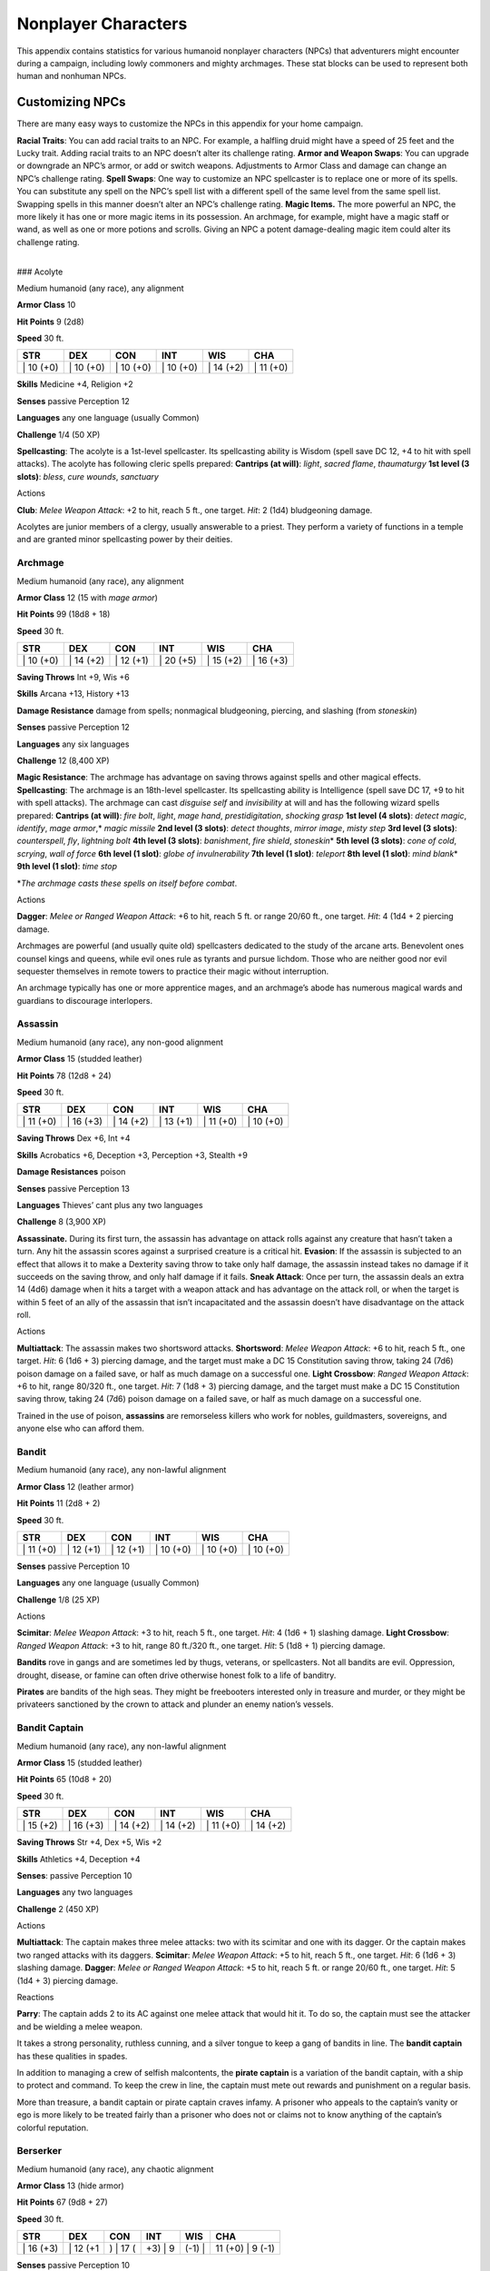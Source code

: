 Nonplayer Characters
====================

This appendix contains statistics for various humanoid nonplayer
characters (NPCs) that adventurers might encounter during a campaign,
including lowly commoners and mighty archmages. These stat blocks can be
used to represent both human and nonhuman NPCs.

Customizing NPCs
-------------------------------------------------------------

There are many easy ways to customize the NPCs in this appendix for your
home campaign.

**Racial Traits**: You can add racial traits to an NPC. For example, a
halfling druid might have a speed of 25 feet and the Lucky trait. Adding
racial traits to an NPC doesn’t alter its challenge rating. **Armor and
Weapon Swaps**: You can upgrade or downgrade an NPC’s armor, or add or
switch weapons. Adjustments to Armor Class and damage can change an
NPC’s challenge rating. **Spell Swaps**: One way to customize an NPC
spellcaster is to replace one or more of its spells. You can substitute
any spell on the NPC’s spell list with a different spell of the same
level from the same spell list. Swapping spells in this manner doesn’t
alter an NPC’s challenge rating. **Magic Items.** The more powerful an
NPC, the more likely it has one or more magic items in its possession.
An archmage, for example, might have a magic staff or wand, as well as
one or more potions and scrolls. Giving an NPC a potent damage-dealing
magic item could alter its challenge rating.

.. raw:: html

   <div>

| 
| ### Acolyte

Medium humanoid (any race), any alignment

**Armor Class** 10

**Hit Points** 9 (2d8)

**Speed** 30 ft.

+--------------+--------------+--------------+--------------+--------------+--------------+
| STR          | DEX          | CON          | INT          | WIS          | CHA          |
+==============+==============+==============+==============+==============+==============+
| \| 10 (+0)   | \| 10 (+0)   | \| 10 (+0)   | \| 10 (+0)   | \| 14 (+2)   | \| 11 (+0)   |
+--------------+--------------+--------------+--------------+--------------+--------------+

**Skills** Medicine +4, Religion +2

**Senses** passive Perception 12

**Languages** any one language (usually Common)

**Challenge** 1/4 (50 XP)

**Spellcasting**: The acolyte is a 1st-level spellcaster. Its
spellcasting ability is Wisdom (spell save DC 12, +4 to hit with spell
attacks). The acolyte has following cleric spells prepared: **Cantrips
(at will)**: *light*, *sacred flame*, *thaumaturgy* **1st level (3
slots)**: *bless*, *cure wounds*, *sanctuary*

.. raw:: html

   <div>

Actions

**Club**: *Melee Weapon Attack*: +2 to hit, reach 5 ft., one target.
*Hit*: 2 (1d4) bludgeoning damage.

Acolytes are junior members of a clergy, usually answerable to a priest.
They perform a variety of functions in a temple and are granted minor
spellcasting power by their deities.

Archmage
~~~~~~~~

Medium humanoid (any race), any alignment

**Armor Class** 12 (15 with *mage armor*)

**Hit Points** 99 (18d8 + 18)

**Speed** 30 ft.

+--------------+--------------+--------------+--------------+--------------+--------------+
| STR          | DEX          | CON          | INT          | WIS          | CHA          |
+==============+==============+==============+==============+==============+==============+
| \| 10 (+0)   | \| 14 (+2)   | \| 12 (+1)   | \| 20 (+5)   | \| 15 (+2)   | \| 16 (+3)   |
+--------------+--------------+--------------+--------------+--------------+--------------+

**Saving Throws** Int +9, Wis +6

**Skills** Arcana +13, History +13

**Damage Resistance** damage from spells; nonmagical bludgeoning,
piercing, and slashing (from *stoneskin*)

**Senses** passive Perception 12

**Languages** any six languages

**Challenge** 12 (8,400 XP)

**Magic Resistance**: The archmage has advantage on saving throws
against spells and other magical effects. **Spellcasting**: The archmage
is an 18th-level spellcaster. Its spellcasting ability is Intelligence
(spell save DC 17, +9 to hit with spell attacks). The archmage can cast
*disguise self* and *invisibility* at will and has the following wizard
spells prepared: **Cantrips (at will)**: *fire bolt*, *light*, *mage
hand*, *prestidigitation*, *shocking grasp* **1st level (4 slots)**:
*detect magic*, *identify*, *mage armor*,\* *magic missile* **2nd level
(3 slots)**: *detect thoughts*, *mirror image*, *misty step* **3rd level
(3 slots)**: *counterspell*, *fly*, *lightning bolt* **4th level (3
slots)**: *banishment*, *fire shield*, *stoneskin*\ \* **5th level (3
slots)**: *cone of cold*, *scrying*, *wall of force* **6th level (1
slot)**: *globe of invulnerability* **7th level (1 slot)**: *teleport*
**8th level (1 slot)**: *mind blank*\ \* **9th level (1 slot)**: *time
stop*

\*\ *The archmage casts these spells on itself before combat*.

Actions

**Dagger**: *Melee or Ranged Weapon Attack*: +6 to hit, reach 5 ft. or
range 20/60 ft., one target. *Hit*: 4 (1d4 + 2 piercing damage.

Archmages are powerful (and usually quite old) spellcasters dedicated to
the study of the arcane arts. Benevolent ones counsel kings and queens,
while evil ones rule as tyrants and pursue lichdom. Those who are
neither good nor evil sequester themselves in remote towers to practice
their magic without interruption.

An archmage typically has one or more apprentice mages, and an
archmage’s abode has numerous magical wards and guardians to discourage
interlopers.

Assassin
~~~~~~~~

Medium humanoid (any race), any non-good alignment

**Armor Class** 15 (studded leather)

**Hit Points** 78 (12d8 + 24)

**Speed** 30 ft.

+--------------+--------------+--------------+--------------+--------------+--------------+
| STR          | DEX          | CON          | INT          | WIS          | CHA          |
+==============+==============+==============+==============+==============+==============+
| \| 11 (+0)   | \| 16 (+3)   | \| 14 (+2)   | \| 13 (+1)   | \| 11 (+0)   | \| 10 (+0)   |
+--------------+--------------+--------------+--------------+--------------+--------------+

**Saving Throws** Dex +6, Int +4

**Skills** Acrobatics +6, Deception +3, Perception +3, Stealth +9

**Damage Resistances** poison

**Senses** passive Perception 13

**Languages** Thieves’ cant plus any two languages

**Challenge** 8 (3,900 XP)

**Assassinate.** During its first turn, the assassin has advantage on
attack rolls against any creature that hasn’t taken a turn. Any hit the
assassin scores against a surprised creature is a critical hit.
**Evasion**: If the assassin is subjected to an effect that allows it to
make a Dexterity saving throw to take only half damage, the assassin
instead takes no damage if it succeeds on the saving throw, and only
half damage if it fails. **Sneak Attack**: Once per turn, the assassin
deals an extra 14 (4d6) damage when it hits a target with a weapon
attack and has advantage on the attack roll, or when the target is
within 5 feet of an ally of the assassin that isn’t incapacitated and
the assassin doesn’t have disadvantage on the attack roll.

Actions

**Multiattack**: The assassin makes two shortsword attacks.
**Shortsword**: *Melee Weapon Attack*: +6 to hit, reach 5 ft., one
target. *Hit*: 6 (1d6 + 3) piercing damage, and the target must make a
DC 15 Constitution saving throw, taking 24 (7d6) poison damage on a
failed save, or half as much damage on a successful one. **Light
Crossbow**: *Ranged Weapon Attack*: +6 to hit, range 80/320 ft., one
target. *Hit*: 7 (1d8 + 3) piercing damage, and the target must make a
DC 15 Constitution saving throw, taking 24 (7d6) poison damage on a
failed save, or half as much damage on a successful one.

Trained in the use of poison, **assassins** are remorseless killers who
work for nobles, guildmasters, sovereigns, and anyone else who can
afford them.

Bandit
~~~~~~

Medium humanoid (any race), any non-lawful alignment

**Armor Class** 12 (leather armor)

**Hit Points** 11 (2d8 + 2)

**Speed** 30 ft.

+--------------+--------------+--------------+--------------+--------------+--------------+
| STR          | DEX          | CON          | INT          | WIS          | CHA          |
+==============+==============+==============+==============+==============+==============+
| \| 11 (+0)   | \| 12 (+1)   | \| 12 (+1)   | \| 10 (+0)   | \| 10 (+0)   | \| 10 (+0)   |
+--------------+--------------+--------------+--------------+--------------+--------------+

**Senses** passive Perception 10

**Languages** any one language (usually Common)

**Challenge** 1/8 (25 XP)

Actions

**Scimitar**: *Melee Weapon Attack*: +3 to hit, reach 5 ft., one target.
*Hit*: 4 (1d6 + 1) slashing damage. **Light Crossbow**: *Ranged Weapon
Attack*: +3 to hit, range 80 ft./320 ft., one target. *Hit*: 5 (1d8 + 1)
piercing damage.

**Bandits** rove in gangs and are sometimes led by thugs, veterans, or
spellcasters. Not all bandits are evil. Oppression, drought, disease, or
famine can often drive otherwise honest folk to a life of banditry.

**Pirates** are bandits of the high seas. They might be freebooters
interested only in treasure and murder, or they might be privateers
sanctioned by the crown to attack and plunder an enemy nation’s vessels.

Bandit Captain
~~~~~~~~~~~~~~

Medium humanoid (any race), any non-lawful alignment

**Armor Class** 15 (studded leather)

**Hit Points** 65 (10d8 + 20)

**Speed** 30 ft.

+--------------+--------------+--------------+--------------+--------------+--------------+
| STR          | DEX          | CON          | INT          | WIS          | CHA          |
+==============+==============+==============+==============+==============+==============+
| \| 15 (+2)   | \| 16 (+3)   | \| 14 (+2)   | \| 14 (+2)   | \| 11 (+0)   | \| 14 (+2)   |
+--------------+--------------+--------------+--------------+--------------+--------------+

**Saving Throws** Str +4, Dex +5, Wis +2

**Skills** Athletics +4, Deception +4

**Senses**: passive Perception 10

**Languages** any two languages

**Challenge** 2 (450 XP)

Actions

**Multiattack**: The captain makes three melee attacks: two with its
scimitar and one with its dagger. Or the captain makes two ranged
attacks with its daggers. **Scimitar**: *Melee Weapon Attack*: +5 to
hit, reach 5 ft., one target. *Hit*: 6 (1d6 + 3) slashing damage.
**Dagger**: *Melee or Ranged Weapon Attack*: +5 to hit, reach 5 ft. or
range 20/60 ft., one target. *Hit*: 5 (1d4 + 3) piercing damage.

Reactions

**Parry**: The captain adds 2 to its AC against one melee attack that
would hit it. To do so, the captain must see the attacker and be
wielding a melee weapon.

It takes a strong personality, ruthless cunning, and a silver tongue to
keep a gang of bandits in line. The **bandit captain** has these
qualities in spades.

In addition to managing a crew of selfish malcontents, the **pirate
captain** is a variation of the bandit captain, with a ship to protect
and command. To keep the crew in line, the captain must mete out rewards
and punishment on a regular basis.

More than treasure, a bandit captain or pirate captain craves infamy. A
prisoner who appeals to the captain’s vanity or ego is more likely to be
treated fairly than a prisoner who does not or claims not to know
anything of the captain’s colorful reputation.

Berserker
~~~~~~~~~

Medium humanoid (any race), any chaotic alignment

**Armor Class** 13 (hide armor)

**Hit Points** 67 (9d8 + 27)

**Speed** 30 ft.

+--------------+-------------+-------------+------------+-----------+---------------------+
| STR          | DEX         | CON         | INT        | WIS       | CHA                 |
+==============+=============+=============+============+===========+=====================+
| \| 16 (+3)   | \| 12 (+1   | ) \| 17 (   | +3) \| 9   | (-1) \|   | 11 (+0) \| 9 (-1)   |
+--------------+-------------+-------------+------------+-----------+---------------------+

**Senses** passive Perception 10

**Languages** any one language (usually Common)

**Challenge** 2 (450 XP)

**Reckless. At the start of its turn, the berserker can gain advantage
on all melee weapon attack rolls during that turn, but attack rolls
against it have advantage until the start of its next turn.**

Actions

**Greataxe**: *Melee Weapon Attack*: +5 to hit, reach 5 ft., one target.
*Hit*: 9 (1d12 + 3) slashing damage.

Hailing from uncivilized lands, unpredictable **berserkers** come
together in war parties and seek conflict wherever they can find it.

Commoner
~~~~~~~~

Medium humanoid (any race), any alignment

**Armor Class** 10

**Hit Points** 4 (1d8)

**Speed** 30 ft.

+--------------+--------------+--------------+--------------+--------------+--------------+
| STR          | DEX          | CON          | INT          | WIS          | CHA          |
+==============+==============+==============+==============+==============+==============+
| \| 10 (+0)   | \| 10 (+0)   | \| 10 (+0)   | \| 10 (+0)   | \| 10 (+0)   | \| 10 (+0)   |
+--------------+--------------+--------------+--------------+--------------+--------------+

**Senses** passive Perception 10

**Languages** any one language (usually Common)

**Challenge** 0 (10 XP)

Actions

**Club**: *Melee Weapon Attack*: +2 to hit, reach 5 ft., one target.
*Hit*: 2 (1d4) bludgeoning damage.

Commoners include peasants, serfs, slaves, servants, pilgrims,
merchants, artisans, and hermits.

Cultist
~~~~~~~

Medium humanoid (any race), any non-good alignment

**Armor Class** 12 (leather armor)

**Hit Points** 9 (2d8)

**Speed** 30 ft.

+--------------+--------------+--------------+--------------+--------------+--------------+
| STR          | DEX          | CON          | INT          | WIS          | CHA          |
+==============+==============+==============+==============+==============+==============+
| \| 11 (+0)   | \| 12 (+1)   | \| 10 (+0)   | \| 10 (+0)   | \| 11 (+0)   | \| 10 (+0)   |
+--------------+--------------+--------------+--------------+--------------+--------------+

**Skills** Deception +2, Religion +2

**Senses** passive Perception 10

**Languages** any one language (usually Common)

**Challenge** 1/8 (25 XP)

**Dark Devotion. The cultist has advantage on saving throws against
being charmed or frightened.**

Actions

**Scimitar**: *Melee Weapon Attack*: +3 to hit, reach 5 ft., one
creature. *Hit*: 4 (1d6 + 1) slashing damage.

Cultists swear allegiance to dark powers such as elemental princes,
demon lords, or archdevils. Most conceal their loyalties to avoid being
ostracized, imprisoned, or executed for their beliefs. Unlike evil
acolytes, cultists often show signs of insanity in their beliefs and
practices.

Cult Fanatic
~~~~~~~~~~~~

Medium humanoid (any race), any non-good alignment

**Armor Class** 13 (leather armor)

**Hit Points** 33 (6d8 + 6)

**Speed** 30 ft.

+--------------+--------------+--------------+--------------+--------------+--------------+
| STR          | DEX          | CON          | INT          | WIS          | CHA          |
+==============+==============+==============+==============+==============+==============+
| \| 11 (+0)   | \| 14 (+2)   | \| 12 (+1)   | \| 10 (+0)   | \| 13 (+1)   | \| 14 (+2)   |
+--------------+--------------+--------------+--------------+--------------+--------------+

**Skills** Deception +4, Persuasion +4, Religion +2

**Senses** passive Perception 11

**Languages** any one language (usually Common)

**Challenge** 2 (450 XP)

**Dark Devotion**: The fanatic has advantage on saving throws against
being charmed or frightened. **Spellcasting**: The fanatic is a
4th-level spellcaster. Its spellcasting ability is Wisdom (spell save DC
11, +3 to hit with spell attacks). The fanatic has the following cleric
spells prepared: **Cantrips (at will)**: *light*, *sacred flame*,
*thaumaturgy* **1st level (4 slots)**: *command*, *inflict wounds*,
*shield of faith* **2nd level (3 slots)**: *hold person*, *spiritual
weapon*

Actions

**Multiattack**: The fanatic makes two melee attacks. **Dagger**: *Melee
or Ranged Weapon Attack*: +4 to hit, reach 5 ft. or range 20/60 ft., one
creature. *Hit*: 4 (1d4 + 2) piercing damage.

Fanatics are often part of a cult’s leadership, using their charisma and
dogma to influence and prey on those of weak will. Most are interested
in personal power above all else.

Druid
~~~~~

Medium humanoid (any race), any alignment

**Armor Class** 11 (16 with *barkskin*)

**Hit Points** 27 (5d8 + 5)

**Speed** 30 ft.

+--------------+--------------+--------------+--------------+--------------+--------------+
| STR          | DEX          | CON          | INT          | WIS          | CHA          |
+==============+==============+==============+==============+==============+==============+
| \| 10 (+0)   | \| 12 (+1)   | \| 13 (+1)   | \| 12 (+1)   | \| 15 (+2)   | \| 11 (+0)   |
+--------------+--------------+--------------+--------------+--------------+--------------+

**Skills** Medicine +4, Nature +3, Perception +4

**Senses** passive Perception 14

**Languages** Druidic plus any two languages

**Challenge** 2 (450 XP)

**Spellcasting**: The druid is a 4th-level spellcaster. Its spellcasting
ability is Wisdom (spell save DC 12, +4 to hit with spell attacks). It
has the following druid spells prepared: **Cantrips (at will)**:
*druidcraft*, *produce flame*, *shillelagh* **1st level (4 slots)**:
*entangle*, *longstrider*, *speak with animals*, *thunderwave* **2nd
level (3 slots)**: *animal messenger*, *barkskin*

Actions

**Quarterstaff**: *Melee Weapon Attack*: +2 to hit (+4 to hit with
shillelagh), reach 5 ft., one target. *Hit*: 3 (1d6) bludgeoning damage,
4 (1d8) bludgeoning damage if wielded with two hands, or 6 (1d8 + 2)
bludgeoning damage with shillelagh.

Druids dwell in forests and other secluded wilderness locations, where
they protect the natural world from monsters and the encroachment of
civilization. Some are tribal shamans who heal the sick, pray to animal
spirits, and provide spiritual guidance.

Gladiator
~~~~~~~~~

Medium humanoid (any race), any alignment

**Armor Class** 16 (studded leather, shield)

**Hit Points** 112 (15d8 + 45)

**Speed** 30 ft.

+--------------+--------------+--------------+--------------+--------------+--------------+
| STR          | DEX          | CON          | INT          | WIS          | CHA          |
+==============+==============+==============+==============+==============+==============+
| \| 18 (+4)   | \| 15 (+2)   | \| 16 (+3)   | \| 10 (+0)   | \| 12 (+1)   | \| 15 (+2)   |
+--------------+--------------+--------------+--------------+--------------+--------------+

**Saving Throws** Str +7, Dex +5, Con +6

**Skills** Athletics +10, Intimidation +5

**Senses** passive Perception 11

**Languages** any one language (usually Common)

**Challenge** 5 (1,800 XP)

**Brave**: The gladiator has advantage on saving throws against being
frightened. **Brute**: A melee weapon deals one extra die of its damage
when the gladiator hits with it (included in the attack).

Actions

**Multiattack**: The gladiator makes three melee attacks or two ranged
attacks. **Spear**: *Melee or Ranged Weapon Attack*: +7 to hit, reach 5
ft. and range 20/60 ft., one target. *Hit*: 11 (2d6 + 4) piercing
damage, or 13 (2d8 + 4) piercing damage if used with two hands to make a
melee attack. **Shield Bash**: *Melee Weapon Attack*: +7 to hit, reach 5
ft., one creature. *Hit*: 9 (2d4 + 4) bludgeoning damage. If the target
is a Medium or smaller creature, it must succeed on a DC 15 Strength
saving throw or be knocked prone.

Reactions

**Parry**: The gladiator adds 3 to its AC against one melee attack that
would hit it. To do so, the gladiator must see the attacker and be
wielding a melee weapon.

Gladiators battle for the entertainment of raucous crowds. Some
gladiators are brutal pit fighters who treat each match as a
life-or-death struggle, while others are professional duelists who
command huge fees but rarely fight to the death.

Guard
~~~~~

Medium humanoid (any race), any alignment

**Armor Class** 16 (chain shirt, shield)

**Hit Points** 11 (2d8 + 2)

**Speed** 30 ft.

+--------------+--------------+--------------+--------------+--------------+--------------+
| STR          | DEX          | CON          | INT          | WIS          | CHA          |
+==============+==============+==============+==============+==============+==============+
| \| 13 (+1)   | \| 12 (+1)   | \| 12 (+1)   | \| 10 (+0)   | \| 11 (+0)   | \| 10 (+0)   |
+--------------+--------------+--------------+--------------+--------------+--------------+

**Skills** Perception +2

**Senses** passive Perception 12

**Languages** any one language (usually Common)

**Challenge** 1/8 (25 XP)

Actions

**Spear**: *Melee or Ranged Weapon Attack*: +3 to hit, reach 5 ft. or
range 20/60 ft., one target. *Hit*: 4 (1d6 + 1 piercing damage, or 5
(1d8 + 1) piercing damage if used with two hands to make a melee attack.

Guards include members of a city watch, sentries in a citadel or
fortified town, and the bodyguards of merchants and nobles.

Knight
~~~~~~

Medium humanoid (any race), any alignment

**Armor Class** 18 (plate)

**Hit Points** 52 (8d8 + 16)

**Speed** 30 ft.

+--------------+--------------+--------------+--------------+--------------+--------------+
| STR          | DEX          | CON          | INT          | WIS          | CHA          |
+==============+==============+==============+==============+==============+==============+
| \| 16 (+3)   | \| 11 (+0)   | \| 14 (+2)   | \| 11 (+0)   | \| 11 (+0)   | \| 15 (+2)   |
+--------------+--------------+--------------+--------------+--------------+--------------+

**Saving Throws** Con +4, Wis +2

**Senses** passive Perception 10

**Languages** any one language (usually Common)

**Challenge** 3 (700 XP)

**Brave. The knight has advantage on saving throws against being
frightened.**

Actions

**Multiattack**: The knight makes two melee attacks. **Greatsword**:
*Melee Weapon Attack*: +5 to hit, reach 5 ft., one target. *Hit*: 10
(2d6 + 3) slashing damage. **Heavy Crossbow**: *Ranged Weapon Attack*:
+2 to hit, range 100/400 ft., one target. *Hit*: 5 (1d10) piercing
damage. **Leadership (Recharges after a Short or Long Rest)**: For 1
minute, the knight can utter a special command or warning whenever a
nonhostile creature that it can see within 30 feet of it makes an attack
roll or a saving throw. The creature can add a d4 to its roll provided
it can hear and understand the knight. A creature can benefit from only
one Leadership die at a time. This effect ends if the knight is
incapacitated.

Reactions

**Parry**: The knight adds 2 to its AC against one melee attack that
would hit it. To do so, the knight must see the attacker and be wielding
a melee weapon.

Knights are warriors who pledge service to rulers, religious orders, and
noble causes. A knight’s alignment determines the extent to which a
pledge is honored. Whether undertaking a quest or patrolling a realm, a
knight often travels with an entourage that includes squires and
hirelings who are commoners.

Mage
~~~~

Medium humanoid (any race), any alignment

**Armor Class** 12 (15 with *mage armor*)

**Hit Points** 40 (9d8)

**Speed** 30 ft.

+-------------+-------------+-------------+-------------+-----------+----------------------+
| STR         | DEX         | CON         | INT         | WIS       | CHA                  |
+=============+=============+=============+=============+===========+======================+
| \| 9 (-1)   | \| 14 (+2   | ) \| 11 (   | +0) \| 17   | (+3) \|   | 12 (+1) \| 11 (+0)   |
+-------------+-------------+-------------+-------------+-----------+----------------------+

**Saving Throws** Int +6, Wis +4

**Skills** Arcana +6, History +6

**Senses**: passive Perception 11

**Languages** any four languages

**Challenge** 6 (2,300 XP)

**Spellcasting**: The mage is a 9th-level spellcaster. Its spellcasting
ability is Intelligence (spell save DC 14, +6 to hit with spell
attacks). The mage has the following wizard spells prepared: **Cantrips
(at will)**: *fire bolt*, *light*, *mage hand*, *prestidigitation* **1st
level (4 slots)**: *detect magic*, *mage armor*, *magic missile*,
*shield* **2nd level (3 slots)**: *misty step*, *suggestion* **3rd level
(3 slots)**: *counterspell*, *fireball*, *fly* **4th level (3 slots)**:
*greater invisibility*, *ice storm* **5th level (1 slot)**: *cone of
cold*

Actions

**Dagger**: *Melee or Ranged Weapon Attack*: +5 to hit, reach 5 ft. or
range 20/60 ft., one target. *Hit*: 4 (1d4 + piercing damage.

Mages spend their lives in the study and practice of magic. Good-aligned
mages offer counsel to nobles and others in power, while evil mages
dwell in isolated sites to perform unspeakable experiments without
interference.

Noble
~~~~~

Medium humanoid (any race), any alignment

**Armor Class** 15 (breastplate)

**Hit Points** 9 (2d8)

**Speed** 30 ft.

+--------------+--------------+--------------+--------------+--------------+--------------+
| STR          | DEX          | CON          | INT          | WIS          | CHA          |
+==============+==============+==============+==============+==============+==============+
| \| 11 (+0)   | \| 12 (+1)   | \| 11 (+0)   | \| 12 (+1)   | \| 14 (+2)   | \| 16 (+3)   |
+--------------+--------------+--------------+--------------+--------------+--------------+

**Skills** Deception +5, Insight +4, Persuasion +5

**Senses** passive Perception 12

**Languages** any two languages

**Challenge** 1/8 (25 XP)

Actions

**Rapier**: *Melee Weapon Attack*: +3 to hit, reach 5 ft., one target.
*Hit*: 5 (1d8 + 1) piercing damage.

Reactions

**Parry**: The noble adds 2 to its AC against one melee attack that
would hit it. To do so, the noble must see the attacker and be wielding
a melee weapon.

Nobles wield great authority and influence as members of the upper
class, possessing wealth and connections that can make them as powerful
as monarchs and generals. A noble often travels in the company of
guards, as well as servants who are commoners.

The noble’s statistics can also be used to represent courtiers who
aren’t of noble birth.

Priest
~~~~~~

Medium humanoid (any race), any alignment

**Armor Class** 13 (chain shirt)

**Hit Points** 27 (5d8 + 5)

**Speed** 25 ft.

+--------------+--------------+--------------+--------------+--------------+--------------+
| STR          | DEX          | CON          | INT          | WIS          | CHA          |
+==============+==============+==============+==============+==============+==============+
| \| 10 (+0)   | \| 10 (+0)   | \| 12 (+1)   | \| 13 (+1)   | \| 16 (+3)   | \| 13 (+1)   |
+--------------+--------------+--------------+--------------+--------------+--------------+

**Skills** Medicine +7, Persuasion +3, Religion +4

**Senses** passive Perception 13

**Languages** any two languages

**Challenge** 2 (450 XP)

**Divine Eminence**: As a bonus action, the priest can expend a spell
slot to cause its melee weapon attacks to magically deal an extra 10
(3d6) radiant damage to a target on a hit. This benefit lasts until the
end of the turn. If the priest expends a spell slot of 2nd level or
higher, the extra damage increases by 1d6 for each level above 1st.
**Spellcasting**: The priest is a 5th-level spellcaster. Its
spellcasting ability is Wisdom (spell save DC 13, +5 to hit with spell
attacks). The priest has the following cleric spells prepared:
**Cantrips (at will)**: *light*, *sacred flame*, *thaumaturgy* **1st
level (4 slots)**: *cure wounds*, *guiding bolt*, *sanctuary* **2nd
level (3 slots)**: *lesser restoration*, *spiritual weapon* **3rd level
(2 slots)**: *dispel magic*, *spirit guardians*

Actions

**Mace**: *Melee Weapon Attack*: +2 to hit, reach 5 ft., one target.
*Hit*: 3 (1d6) bludgeoning damage.

Priests bring the teachings of their gods to the common folk. They are
the spiritual leaders of temples and shrines and often hold positions of
influence in their communities. Evil priests might work openly under a
tyrant, or they might be the leaders of religious sects hidden in the
shadows of good society, overseeing depraved rites.

A priest typically has one or more acolytes to help with religious
ceremonies and other sacred duties.

Scout
~~~~~

Medium humanoid (any race), any alignment

**Armor Class** 13 (leather armor)

**Hit Points** 16 (3d8 + 3)

**Speed** 30 ft.

+--------------+--------------+--------------+--------------+--------------+--------------+
| STR          | DEX          | CON          | INT          | WIS          | CHA          |
+==============+==============+==============+==============+==============+==============+
| \| 11 (+0)   | \| 14 (+2)   | \| 12 (+1)   | \| 11 (+0)   | \| 13 (+1)   | \| 11 (+0)   |
+--------------+--------------+--------------+--------------+--------------+--------------+

**Skills** Nature +4, Perception +5, Stealth +6, Survival +5

**Senses** passive Perception 15

**Languages** any one language (usually Common)

**Challenge** 1/2 (100 XP)

**Keen Hearing and Sight**: The scout has advantage on Wisdom
(Perception) checks that rely on hearing or sight.

Actions

**Multiattack**: The scout makes two melee attacks or two ranged
attacks. **Shortsword**: *Melee Weapon Attack*: +4 to hit, reach 5 ft.,
one target. *Hit*: 5 (1d6 + 2) piercing damage. **Longbow**: *Ranged
Weapon Attack*: +4 to hit, ranged 150/600 ft., one target. *Hit*: 6 (1d8
+ 2) piercing damage.

Scouts are skilled hunters and trackers who offer their services for a
fee. Most hunt wild game, but a few work as bounty hunters, serve as
guides, or provide military reconnaissance.

Spy
~~~

Medium humanoid (any race), any alignment

**Armor Class** 12

**Hit Points** 27 (6d8)

**Speed** 30 ft.

+--------------+--------------+--------------+--------------+--------------+--------------+
| STR          | DEX          | CON          | INT          | WIS          | CHA          |
+==============+==============+==============+==============+==============+==============+
| \| 10 (+0)   | \| 15 (+2)   | \| 10 (+0)   | \| 12 (+1)   | \| 14 (+2)   | \| 16 (+3)   |
+--------------+--------------+--------------+--------------+--------------+--------------+

**Skills** Deception +5, Insight +4, Investigation +5, Perception +6,
Persuasion +5, Sleight of Hand +4, Stealth +4

**Senses** passive Perception 16

**Languages** any two languages

**Challenge** 1 (200 XP)

**Cunning Action**: On each of its turns, the spy can use a bonus action
to take the Dash, Disengage, or Hide action. **Sneak Attack (1/Turn)**:
The spy deals an extra 7 (2d6) damage when it hits a target with a
weapon attack and has advantage on the attack roll, or when the target
is within 5 feet of an ally of the spy that isn’t incapacitated and the
spy doesn’t have disadvantage on the attack roll.

Actions

**Multiattack**: The spy makes two melee attacks. **Shortsword**: *Melee
Weapon Attack*: +4 to hit, reach 5 ft., one target. *Hit*: 5 (1d6 + 2)
piercing damage. **Hand Crossbow**: *Ranged Weapon Attack*: +4 to hit,
range 30/120 ft., one target. *Hit*: 5 (1d6 + 2) piercing damage.

Rulers, nobles, merchants, guildmasters, and other wealthy individuals
use **spies** to gain the upper hand in a world of cutthroat politics. A
spy is trained to secretly gather information. Loyal spies would rather
die than divulge information that could compromise them or their
employers.

Thug
~~~~

Medium humanoid (any race), any non-good alignment

**Armor Class** 11 (leather armor)

**Hit Points** 32 (5d8 + 10)

**Speed** 30 ft.

+--------------+--------------+--------------+--------------+--------------+--------------+
| STR          | DEX          | CON          | INT          | WIS          | CHA          |
+==============+==============+==============+==============+==============+==============+
| \| 15 (+2)   | \| 11 (+0)   | \| 14 (+2)   | \| 10 (+0)   | \| 10 (+0)   | \| 11 (+0)   |
+--------------+--------------+--------------+--------------+--------------+--------------+

**Skills** Intimidation +2

**Senses** passive Perception 10

**Languages** any one language (usually Common)

**Challenge** 1/2 (100 XP)

**Pack Tactics**: The thug has advantage on an attack roll against a
creature if at least one of the thug’s allies is within 5 feet of the
creature and the ally isn’t incapacitated.

Actions

**Multiattack**: The thug makes two melee attacks. **Mace**: *Melee
Weapon Attack*: +4 to hit, reach 5 ft., one creature. *Hit*: 5 (1d6 + 2)
bludgeoning damage. **Heavy Crossbow**: *Ranged Weapon Attack*: +2 to
hit, range 100/400 ft., one target. *Hit*: 5 (1d10) piercing damage.

Thugs are ruthless enforcers skilled at intimidation and violence. They
work for money and have few scruples.

Tribal Warrior
~~~~~~~~~~~~~~

Medium humanoid (any race), any alignment

**Armor Class** 12 (hide armor)

**Hit Points** 11 (2d8 + 2)

**Speed** 30 ft.

+--------------+-------------+-------------+------------+-----------+---------------------+
| STR          | DEX         | CON         | INT        | WIS       | CHA                 |
+==============+=============+=============+============+===========+=====================+
| \| 13 (+1)   | \| 11 (+0   | ) \| 12 (   | +1) \| 8   | (-1) \|   | 11 (+0) \| 8 (-1)   |
+--------------+-------------+-------------+------------+-----------+---------------------+

**Senses** passive Perception 10

**Languages** any one language

**Challenge** 1/8 (25 XP)

**Pack Tactics**: The warrior has advantage on an attack roll against a
creature if at least one of the warrior’s allies is within 5 feet of the
creature and the ally isn’t incapacitated.

Actions

**Spear**: *Melee or Ranged Weapon Attack*: +3 to hit, reach 5 ft. or
range 20/60 ft., one target. *Hit*: 4 (1d6 + 1) piercing damage, or 5
(1d8 + 1) piercing damage if used with two hands to make a melee attack.

Tribal warriors live beyond civilization, most often subsisting on
fishing and hunting. Each tribe acts in accordance with the wishes of
its chief, who is the greatest or oldest warrior of the tribe or a tribe
member blessed by the gods.

Veteran
~~~~~~~

Medium humanoid (any race), any alignment

**Armor Class** 17 (splint)

**Hit Points** 58 (9d8 + 18)

**Speed** 30 ft.

+--------------+--------------+--------------+--------------+--------------+--------------+
| STR          | DEX          | CON          | INT          | WIS          | CHA          |
+==============+==============+==============+==============+==============+==============+
| \| 16 (+3)   | \| 13 (+1)   | \| 14 (+2)   | \| 10 (+0)   | \| 11 (+0)   | \| 10 (+0)   |
+--------------+--------------+--------------+--------------+--------------+--------------+

**Skills** Athletics +5, Perception +2

**Senses** passive Perception 12

**Languages** any one language (usually Common)

**Challenge** 3 (700 XP)

Actions

**Multiattack**: The veteran makes two longsword attacks. If it has a
shortsword drawn, it can also make a shortsword attack. **Longsword**:
*Melee Weapon Attack*: +5 to hit, reach 5 ft., one target. *Hit*: 7 (1d8
+ 3) slashing damage, or 8 (1d10 + 3) slashing damage if used with two
hands. **Shortsword**: *Melee Weapon Attack*: +5 to hit, reach 5 ft.,
one target. *Hit*: 6 (1d6 + 3) piercing damage. **Heavy Crossbow**:
*Ranged Weapon Attack*: +3 to hit, range 100/400 ft., one target. *Hit*:
6 (1d10 + 1) piercing damage.

Veterans are professional fighters that take up arms for pay or to
protect something they believe in or value. Their ranks include soldiers
retired from long service and warriors who never served anyone but
themselves.

